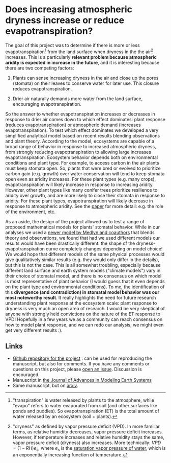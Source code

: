 #+PAGETITLE: Adam's plant and aridity research
#+STARTUP:    showall

* Does increasing atmospheric dryness increase or reduce evapotranspiration?

The goal of this project was to determine if there is more or less
evapotranspiration[fn:2] from the land surface when dryness in the the
air[fn:1] increases. This is a particularly *relevant problem because
atmospheric aridity is expected in increase in the future*, and it is
interesting because there are two competing factors:

1. Plants can sense increasing dryness in the air and close up the
   pores (stomata) on their leaves to conserve water for later
   use. This closure reduces evapotranspiration.

2. Drier air naturally demands more water from the land surface,
   encouraging evapotranspiration.

So the answer to whether evapotranspiration increases or decreases in
response to drier air comes down to which effect dominates: plant
response (reduces evapotranspiration) or atmospheric demand (increases
evapotranspiration). To test which effect dominates we developed a
very simplified analytical model based on recent results blending
observations and plant theory. According to the model, ecosystems are
capable of a broad range of behavior in response to increased
atmospheric dryness, from strongly reducing evapotranspiration to
allowing large increases evapotranspiration. Ecosystem behavior
depends both on environmental conditions and plant type. For example,
to access carbon in the air plants must keep stomata open. So, plants
that were bred or evolved to prioritize carbon gain (e.g. growth) over
water conservation will tend to keep stomata open even as aridity
increases. For these plant types (e.g. many crops), evapotranspiration
will likely increase in response to increasing aridity. However, other
plant types like many conifer trees prioritize resilience to aridity
over growth, and are more likely to close their stomata in response to
aridity. For these plant types, evapotranspiration will likely
decrease in response to atmospheric aridity. See the [[https://agupubs.onlinelibrary.wiley.com/doi/full/10.1029/2019MS001790][paper]] for more
detail: e.g. the role of the environment, etc.

As an aside, the design of the project allowed us to test a range of
proposed mathematical models for plants' stomatal behavior. While in
our analyses we used a [[https://onlinelibrary.wiley.com/doi/full/10.1111/j.1365-2486.2010.02375.x][newer model by Medlyn and coauthors]] that blends
theory and observations, we found that had we used different models
our results would have been drastically different: the shape of the
dryness-evapotranspiration curve completely changes depending on model
choice! We would hope that different models of the same physical
processes would give qualitatively similar results (e.g. they would
only differ in the details), but this is not the case. This is all
somewhat troubling, especially because different land surface and
earth system models ("climate models") vary in their choice of
stomatal model, and there is no consensus on which model is most
representative of plant behavior (I would guess that it even depends
on the plant type and environmental conditions). To me, the
identification of this *divergence (and contradiction) in stomatal
model behavior was our most noteworthy result*. It really highlights
the need for future research understanding plant response at the
ecosystem scale: plant response to dryness is very much an open area
of research. I would be very skeptical of anyone with strongly held
convictions on the nature of the ET response to VPD! Hopefully in a
few years we as a community can reach consensus on how to model plant
response, and we can redo our analysis; we might even get very
different results :).

** Links
   - [[https://github.com/massma/climate_et][Github repository for the project]] : can be used for reproducing
     the manuscript, but also for comments. If you have any comments
     or questions on this project, please [[https://github.com/massma/climate_et/issues][open an issue]]. Discussion
     is encouraged.
   - Manuscript in [[https://agupubs.onlinelibrary.wiley.com/doi/full/10.1029/2019MS001790][the Journal of Advances in Modeling Earth Systems]]
   - Same manuscript, but on [[https://arxiv.org/abs/1805.05444][arxiv]].

[fn:1] "dryness" as defined by vapor pressure deficit (VPD). In more
familiar terms, as relative humidity decreases, vapor pressure deficit
increases. However, if temperature increases and relative humidity
stays the same, vapor pressure deficit (dryness) also increases. More
technically: $VPD = (1-RH)e_s$, where $e_s$ is the [[https://en.wikipedia.org/wiki/Vapour_pressure_of_water][saturation vapor
pressure of water]], which is an exponentially increasing function of
temperature.

[fn:2] "transpiration" is water released by plants to the atmosphere,
while "evapo" refers to water evaporated from soil (and other surfaces
like ponds and puddles).  So evapotranspiration (ET) is the total
amount of water released by an ecosystem (soil + plants).

